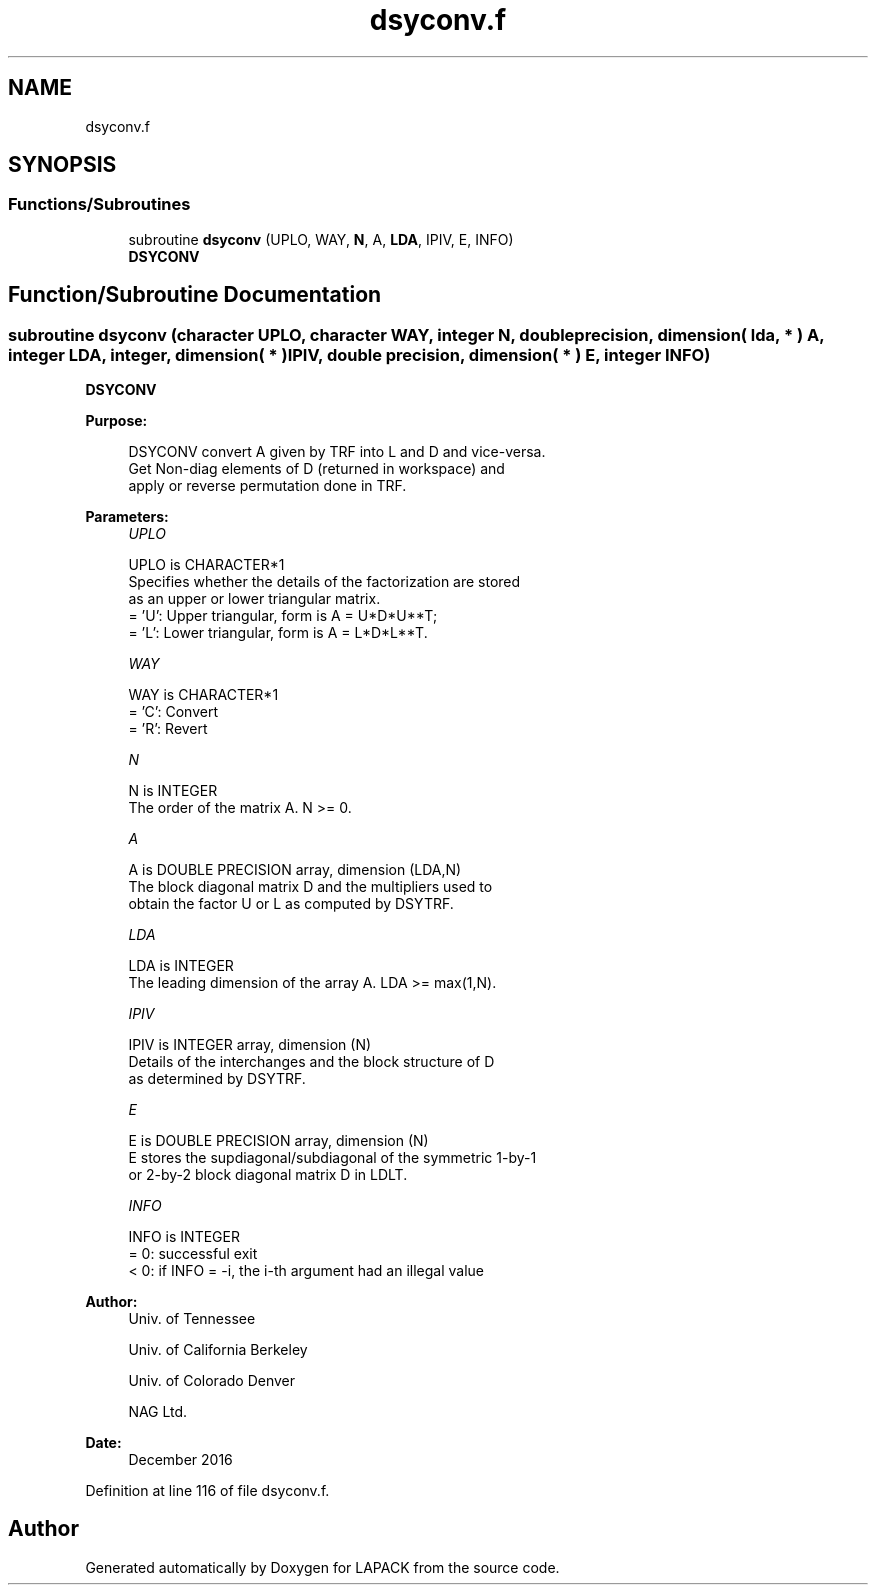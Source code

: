 .TH "dsyconv.f" 3 "Tue Nov 14 2017" "Version 3.8.0" "LAPACK" \" -*- nroff -*-
.ad l
.nh
.SH NAME
dsyconv.f
.SH SYNOPSIS
.br
.PP
.SS "Functions/Subroutines"

.in +1c
.ti -1c
.RI "subroutine \fBdsyconv\fP (UPLO, WAY, \fBN\fP, A, \fBLDA\fP, IPIV, E, INFO)"
.br
.RI "\fBDSYCONV\fP "
.in -1c
.SH "Function/Subroutine Documentation"
.PP 
.SS "subroutine dsyconv (character UPLO, character WAY, integer N, double precision, dimension( lda, * ) A, integer LDA, integer, dimension( * ) IPIV, double precision, dimension( * ) E, integer INFO)"

.PP
\fBDSYCONV\fP  
.PP
\fBPurpose: \fP
.RS 4

.PP
.nf
 DSYCONV convert A given by TRF into L and D and vice-versa.
 Get Non-diag elements of D (returned in workspace) and
 apply or reverse permutation done in TRF.
.fi
.PP
 
.RE
.PP
\fBParameters:\fP
.RS 4
\fIUPLO\fP 
.PP
.nf
          UPLO is CHARACTER*1
          Specifies whether the details of the factorization are stored
          as an upper or lower triangular matrix.
          = 'U':  Upper triangular, form is A = U*D*U**T;
          = 'L':  Lower triangular, form is A = L*D*L**T.
.fi
.PP
.br
\fIWAY\fP 
.PP
.nf
          WAY is CHARACTER*1
          = 'C': Convert
          = 'R': Revert
.fi
.PP
.br
\fIN\fP 
.PP
.nf
          N is INTEGER
          The order of the matrix A.  N >= 0.
.fi
.PP
.br
\fIA\fP 
.PP
.nf
          A is DOUBLE PRECISION array, dimension (LDA,N)
          The block diagonal matrix D and the multipliers used to
          obtain the factor U or L as computed by DSYTRF.
.fi
.PP
.br
\fILDA\fP 
.PP
.nf
          LDA is INTEGER
          The leading dimension of the array A.  LDA >= max(1,N).
.fi
.PP
.br
\fIIPIV\fP 
.PP
.nf
          IPIV is INTEGER array, dimension (N)
          Details of the interchanges and the block structure of D
          as determined by DSYTRF.
.fi
.PP
.br
\fIE\fP 
.PP
.nf
          E is DOUBLE PRECISION array, dimension (N)
          E stores the supdiagonal/subdiagonal of the symmetric 1-by-1
          or 2-by-2 block diagonal matrix D in LDLT.
.fi
.PP
.br
\fIINFO\fP 
.PP
.nf
          INFO is INTEGER
          = 0:  successful exit
          < 0:  if INFO = -i, the i-th argument had an illegal value
.fi
.PP
 
.RE
.PP
\fBAuthor:\fP
.RS 4
Univ\&. of Tennessee 
.PP
Univ\&. of California Berkeley 
.PP
Univ\&. of Colorado Denver 
.PP
NAG Ltd\&. 
.RE
.PP
\fBDate:\fP
.RS 4
December 2016 
.RE
.PP

.PP
Definition at line 116 of file dsyconv\&.f\&.
.SH "Author"
.PP 
Generated automatically by Doxygen for LAPACK from the source code\&.
